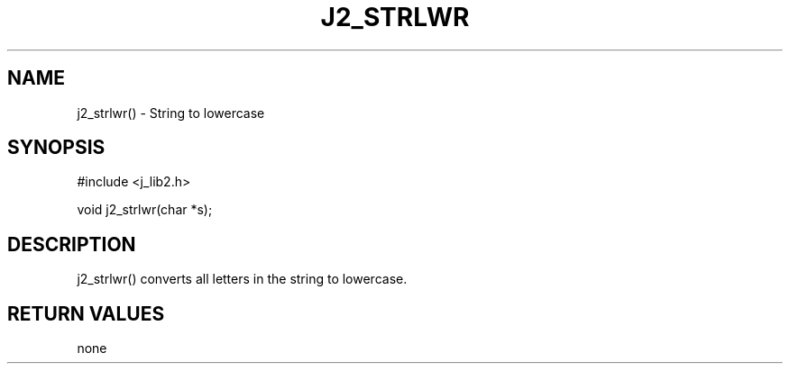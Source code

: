 .\"
.\" Copyright (c) 1994 ... 2022 2023
.\"     John McCue <jmccue@jmcunx.com>
.\"
.\" Permission to use, copy, modify, and distribute this software for any
.\" purpose with or without fee is hereby granted, provided that the above
.\" copyright notice and this permission notice appear in all copies.
.\"
.\" THE SOFTWARE IS PROVIDED "AS IS" AND THE AUTHOR DISCLAIMS ALL WARRANTIES
.\" WITH REGARD TO THIS SOFTWARE INCLUDING ALL IMPLIED WARRANTIES OF
.\" MERCHANTABILITY AND FITNESS. IN NO EVENT SHALL THE AUTHOR BE LIABLE FOR
.\" ANY SPECIAL, DIRECT, INDIRECT, OR CONSEQUENTIAL DAMAGES OR ANY DAMAGES
.\" WHATSOEVER RESULTING FROM LOSS OF USE, DATA OR PROFITS, WHETHER IN AN
.\" ACTION OF CONTRACT, NEGLIGENCE OR OTHER TORTIOUS ACTION, ARISING OUT OF
.\" OR IN CONNECTION WITH THE USE OR PERFORMANCE OF THIS SOFTWARE.
.TH J2_STRLWR 3 "2018-07-02" "JMC" "Local Library Function"
.SH NAME
j2_strlwr() - String to lowercase
.SH SYNOPSIS
#include <j_lib2.h>

void j2_strlwr(char *s);
.SH DESCRIPTION
j2_strlwr() converts all letters in the string
to lowercase.
.SH RETURN VALUES
none
